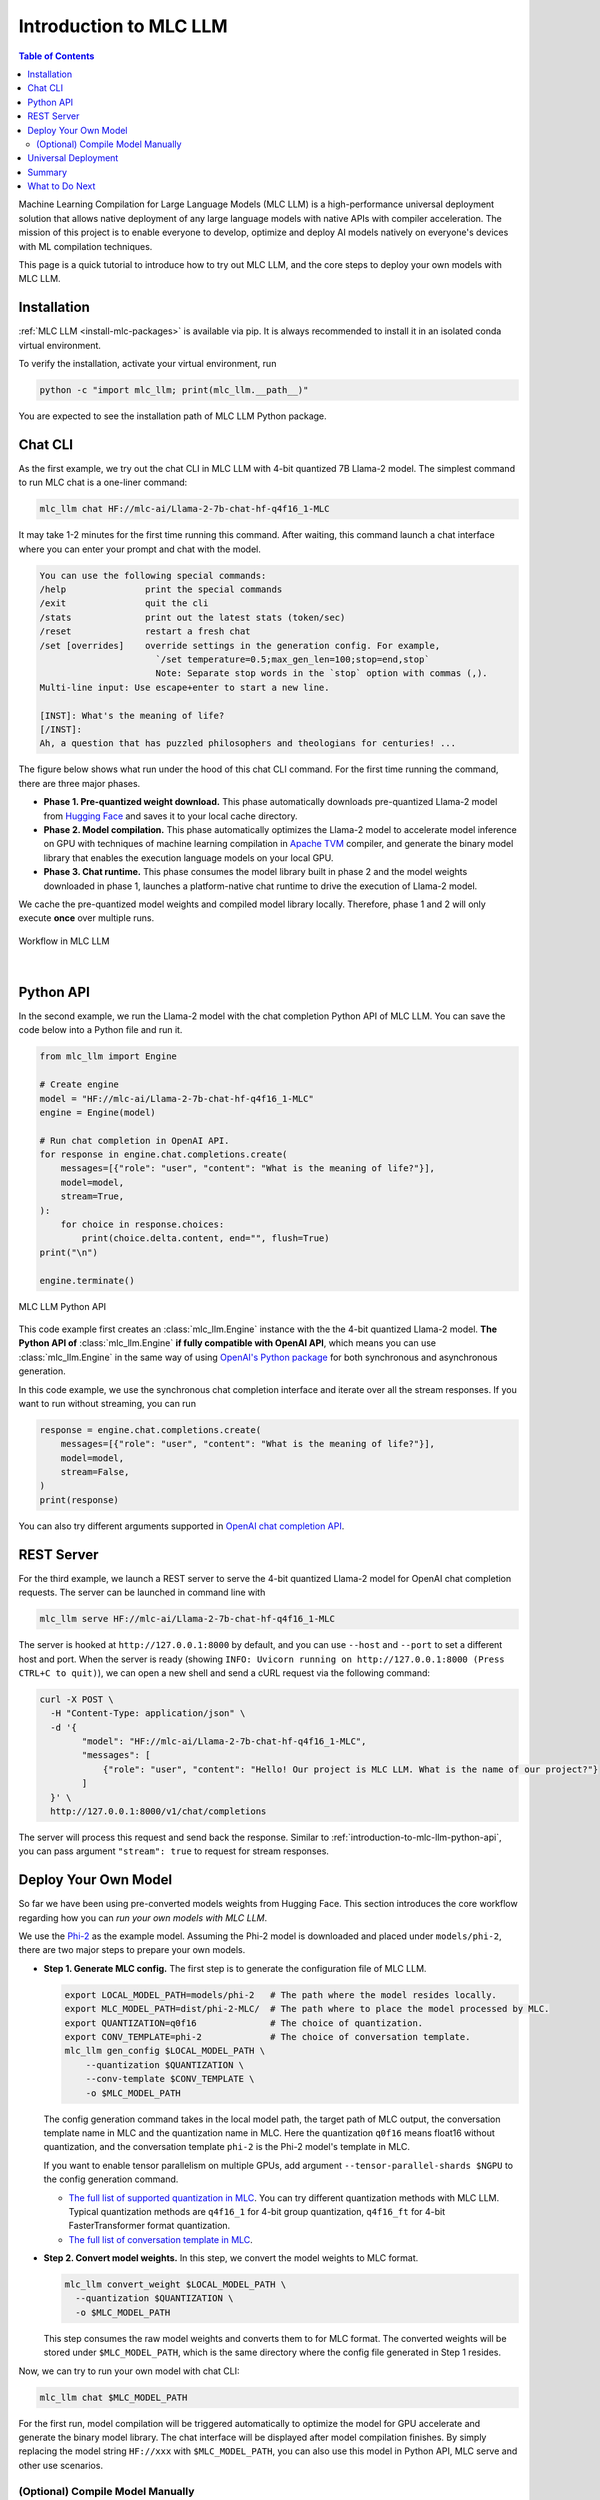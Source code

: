 .. _introduction-to-mlc-llm:

Introduction to MLC LLM
=======================

.. contents:: Table of Contents
    :local:
    :depth: 2

Machine Learning Compilation for Large Language Models (MLC LLM) is a high-performance universal
deployment solution that allows native deployment of any large language models with native APIs
with compiler acceleration.
The mission of this project is to enable everyone to develop, optimize and deploy AI models
natively on everyone's devices with ML compilation techniques.

This page is a quick tutorial to introduce how to try out MLC LLM, and the core steps to
deploy your own models with MLC LLM.

Installation
------------

:ref:`MLC LLM <install-mlc-packages>` is available via pip.
It is always recommended to install it in an isolated conda virtual environment.

To verify the installation, activate your virtual environment, run

.. code:: bash

  python -c "import mlc_llm; print(mlc_llm.__path__)"

You are expected to see the installation path of MLC LLM Python package.


Chat CLI
--------

As the first example, we try out the chat CLI in MLC LLM with 4-bit quantized 7B Llama-2 model.
The simplest command to run MLC chat is a one-liner command:

.. code:: bash

    mlc_llm chat HF://mlc-ai/Llama-2-7b-chat-hf-q4f16_1-MLC

It may take 1-2 minutes for the first time running this command.
After waiting, this command launch a chat interface where you can enter your prompt and chat with the model.

.. code::

  You can use the following special commands:
  /help               print the special commands
  /exit               quit the cli
  /stats              print out the latest stats (token/sec)
  /reset              restart a fresh chat
  /set [overrides]    override settings in the generation config. For example,
                        `/set temperature=0.5;max_gen_len=100;stop=end,stop`
                        Note: Separate stop words in the `stop` option with commas (,).
  Multi-line input: Use escape+enter to start a new line.

  [INST]: What's the meaning of life?
  [/INST]:
  Ah, a question that has puzzled philosophers and theologians for centuries! ...


The figure below shows what run under the hood of this chat CLI command.
For the first time running the command, there are three major phases.

- **Phase 1. Pre-quantized weight download.** This phase automatically downloads pre-quantized Llama-2 model from `Hugging Face <https://huggingface.co/mlc-ai/Llama-2-7b-chat-hf-q4f16_1-MLC>`_ and saves it to your local cache directory.
- **Phase 2. Model compilation.** This phase automatically optimizes the Llama-2 model to accelerate model inference on GPU with techniques of machine learning compilation in `Apache TVM <https://llm.mlc.ai/docs/install/tvm.html>`_ compiler, and generate the binary model library that enables the execution language models on your local GPU.
- **Phase 3. Chat runtime.** This phase consumes the model library built in phase 2 and the model weights downloaded in phase 1, launches a platform-native chat runtime to drive the execution of Llama-2 model.

We cache the pre-quantized model weights and compiled model library locally.
Therefore, phase 1 and 2 will only execute **once** over multiple runs.

.. figure:: /_static/img/project-workflow.svg
  :width: 700
  :align: center
  :alt: Project Workflow

  Workflow in MLC LLM

|

.. _introduction-to-mlc-llm-python-api:

Python API
----------

In the second example, we run the Llama-2 model with the chat completion Python API of MLC LLM.
You can save the code below into a Python file and run it.

.. code:: python

  from mlc_llm import Engine

  # Create engine
  model = "HF://mlc-ai/Llama-2-7b-chat-hf-q4f16_1-MLC"
  engine = Engine(model)

  # Run chat completion in OpenAI API.
  for response in engine.chat.completions.create(
      messages=[{"role": "user", "content": "What is the meaning of life?"}],
      model=model,
      stream=True,
  ):
      for choice in response.choices:
          print(choice.delta.content, end="", flush=True)
  print("\n")

  engine.terminate()

.. figure:: https://raw.githubusercontent.com/mlc-ai/web-data/main/images/mlc-llm/tutorials/python-engine-api.jpg
  :width: 500
  :align: center

  MLC LLM Python API

This code example first creates an :class:`mlc_llm.Engine` instance with the the 4-bit quantized Llama-2 model.
**The Python API of** :class:`mlc_llm.Engine` **if fully compatible with OpenAI API**,
which means you can use :class:`mlc_llm.Engine` in the same way of using `OpenAI's Python package <https://github.com/openai/openai-python?tab=readme-ov-file#usage>`_
for both synchronous and asynchronous generation.

In this code example, we use the synchronous chat completion interface and iterate over
all the stream responses.
If you want to run without streaming, you can run

.. code:: python

  response = engine.chat.completions.create(
      messages=[{"role": "user", "content": "What is the meaning of life?"}],
      model=model,
      stream=False,
  )
  print(response)

You can also try different arguments supported in `OpenAI chat completion API <https://platform.openai.com/docs/api-reference/chat/create>`_.


REST Server
-----------

For the third example, we launch a REST server to serve the 4-bit quantized Llama-2 model
for OpenAI chat completion requests.
The server can be launched in command line with

.. code:: bash

  mlc_llm serve HF://mlc-ai/Llama-2-7b-chat-hf-q4f16_1-MLC

The server is hooked at ``http://127.0.0.1:8000`` by default, and you can use ``--host`` and ``--port``
to set a different host and port.
When the server is ready (showing ``INFO: Uvicorn running on http://127.0.0.1:8000 (Press CTRL+C to quit)``),
we can open a new shell and send a cURL request via the following command:

.. code:: bash

  curl -X POST \
    -H "Content-Type: application/json" \
    -d '{
          "model": "HF://mlc-ai/Llama-2-7b-chat-hf-q4f16_1-MLC",
          "messages": [
              {"role": "user", "content": "Hello! Our project is MLC LLM. What is the name of our project?"}
          ]
    }' \
    http://127.0.0.1:8000/v1/chat/completions

The server will process this request and send back the response.
Similar to :ref:`introduction-to-mlc-llm-python-api`, you can pass argument ``"stream": true``
to request for stream responses.


Deploy Your Own Model
---------------------

So far we have been using pre-converted models weights from Hugging Face.
This section introduces the core workflow regarding how you can *run your own models with MLC LLM*.

We use the `Phi-2 <https://huggingface.co/microsoft/phi-2>`_ as the example model.
Assuming the Phi-2 model is downloaded and placed under ``models/phi-2``,
there are two major steps to prepare your own models.

- **Step 1. Generate MLC config.** The first step is to generate the configuration file of MLC LLM.

  .. code:: bash

    export LOCAL_MODEL_PATH=models/phi-2   # The path where the model resides locally.
    export MLC_MODEL_PATH=dist/phi-2-MLC/  # The path where to place the model processed by MLC.
    export QUANTIZATION=q0f16              # The choice of quantization.
    export CONV_TEMPLATE=phi-2             # The choice of conversation template.
    mlc_llm gen_config $LOCAL_MODEL_PATH \
        --quantization $QUANTIZATION \
        --conv-template $CONV_TEMPLATE \
        -o $MLC_MODEL_PATH

  The config generation command takes in the local model path, the target path of MLC output,
  the conversation template name in MLC and the quantization name in MLC.
  Here the quantization ``q0f16`` means float16 without quantization,
  and the conversation template ``phi-2`` is the Phi-2 model's template in MLC.

  If you want to enable tensor parallelism on multiple GPUs, add argument
  ``--tensor-parallel-shards $NGPU`` to the config generation command.

  - `The full list of supported quantization in MLC <https://github.com/mlc-ai/mlc-llm/blob/main/python/mlc_llm/quantization/quantization.py#L29>`_. You can try different quantization methods with MLC LLM. Typical quantization methods are ``q4f16_1`` for 4-bit group quantization, ``q4f16_ft`` for 4-bit FasterTransformer format quantization.
  - `The full list of conversation template in MLC <https://github.com/mlc-ai/mlc-llm/blob/main/python/mlc_llm/interface/gen_config.py#L276>`_.

- **Step 2. Convert model weights.** In this step, we convert the model weights to MLC format.

  .. code:: bash

    mlc_llm convert_weight $LOCAL_MODEL_PATH \
      --quantization $QUANTIZATION \
      -o $MLC_MODEL_PATH

  This step consumes the raw model weights and converts them to for MLC format.
  The converted weights will be stored under ``$MLC_MODEL_PATH``,
  which is the same directory where the config file generated in Step 1 resides.

Now, we can try to run your own model with chat CLI:

.. code:: bash

  mlc_llm chat $MLC_MODEL_PATH

For the first run, model compilation will be triggered automatically to optimize the
model for GPU accelerate and generate the binary model library.
The chat interface will be displayed after model compilation finishes.
By simply replacing the model string ``HF://xxx`` with ``$MLC_MODEL_PATH``,
you can also use this model in Python API, MLC serve and other use scenarios.

(Optional) Compile Model Manually
~~~~~~~~~~~~~~~~~~~~~~~~~~~~~~~~~

In previous sections, model libraries are compiled automatically when the runtime
chat module or :class:`mlc_llm.Engine` launches,
which is what we call "JIT (Just-in-Time) model compilation".
In some cases (e.g., web / mobile deployment), it is beneficial to manually compile the model libraries,
so that we can deploy LLMs on platforms that come with no compiler environment,
with only the compiled model libraries being shipped.
Below is an example command of compiling model libraries in MLC LLM:

.. code:: bash

  export $MODEL_LIB_PATH=$MLC_MODEL_PATH/lib.so  # ".dylib" for Intel Macs.
                                                 # ".dll" for Windows.
                                                 # ".wasm" for web.
                                                 # ".tar" for iPhone/Android.
  mlc_llm compile $MLC_MODEL_PATH -o $MODEL_LIB_PATH

At runtime, we need to specify this model library path to use it. For example,

.. code:: bash

  # For chat CLI
  mlc_llm chat $MLC_MODEL_PATH --model-lib-path $MODEL_LIB_PATH
  # For REST server
  mlc_llm serve $MLC_MODEL_PATH --model-lib-path $MODEL_LIB_PATH

.. code:: python

  from mlc_llm import Engine

  # For Python API
  model = "models/phi-2"
  model_lib_path = "models/phi-2/lib.so"
  engine = Engine(model, model_lib_path=model_lib_path)

:ref:`compile-model-libraries` introduces the model compilation command in detail,
where you can find instructions and example commands to compile model to different
hardware backends, such as WebGPU, iOS and Android.

Universal Deployment
--------------------

MLC LLM is high-performance universal deployment solution for large language models.
The examples we ran above use your native local GPU environment (CUDA, ROCm or Metal).

If your local environment is CUDA or ROCm, we can quickly try out the command below
to experience the universal deployment.
This command launches chat CLI with Vulkan runtime rather than CUDA/ROCm runtime.

.. code:: bash

    mlc_llm chat HF://mlc-ai/Llama-2-7b-chat-hf-q4f16_1-MLC --device vulkan

Summary
-------

To briefly summarize this page,

- we went through three examples (chat CLI, Python API, and REST server) of running language models with MLC LLM,
- we introduced how to generate MLC config file and convert model weights for your own models to run with MLC LLM, and (optionally) how to compile your models manually.
- we showcased the universal deployment of MLC LLM.

What to Do Next
---------------

Next, you can check out the pages below for quick start examples and more detailed information.

- :ref:`Quick start examples <quick-start>` for Python API, chat CLI, REST server, web browser, iOS and Android.
- Depending on your use case, check out our API documentation and tutorial pages:

  - :ref:`webllm-runtime`
  - :ref:`deploy-rest-api`
  - :ref:`deploy-cli`
  - :ref:`deploy-python-engine`
  - :ref:`deploy-ios`
  - :ref:`deploy-android`
  - :ref:`deploy-ide-integration`

- :ref:`Convert model weight to MLC format <convert-weights-via-MLC>`, if you want to run your own models.
- :ref:`Compile model libraries <compile-model-libraries>`, if you want to deploy to web/iOS/Android or control the model optimizations.
- Report any problem or ask any question: open new issues in our `GitHub repo <https://github.com/mlc-ai/mlc-llm/issues>`_.
